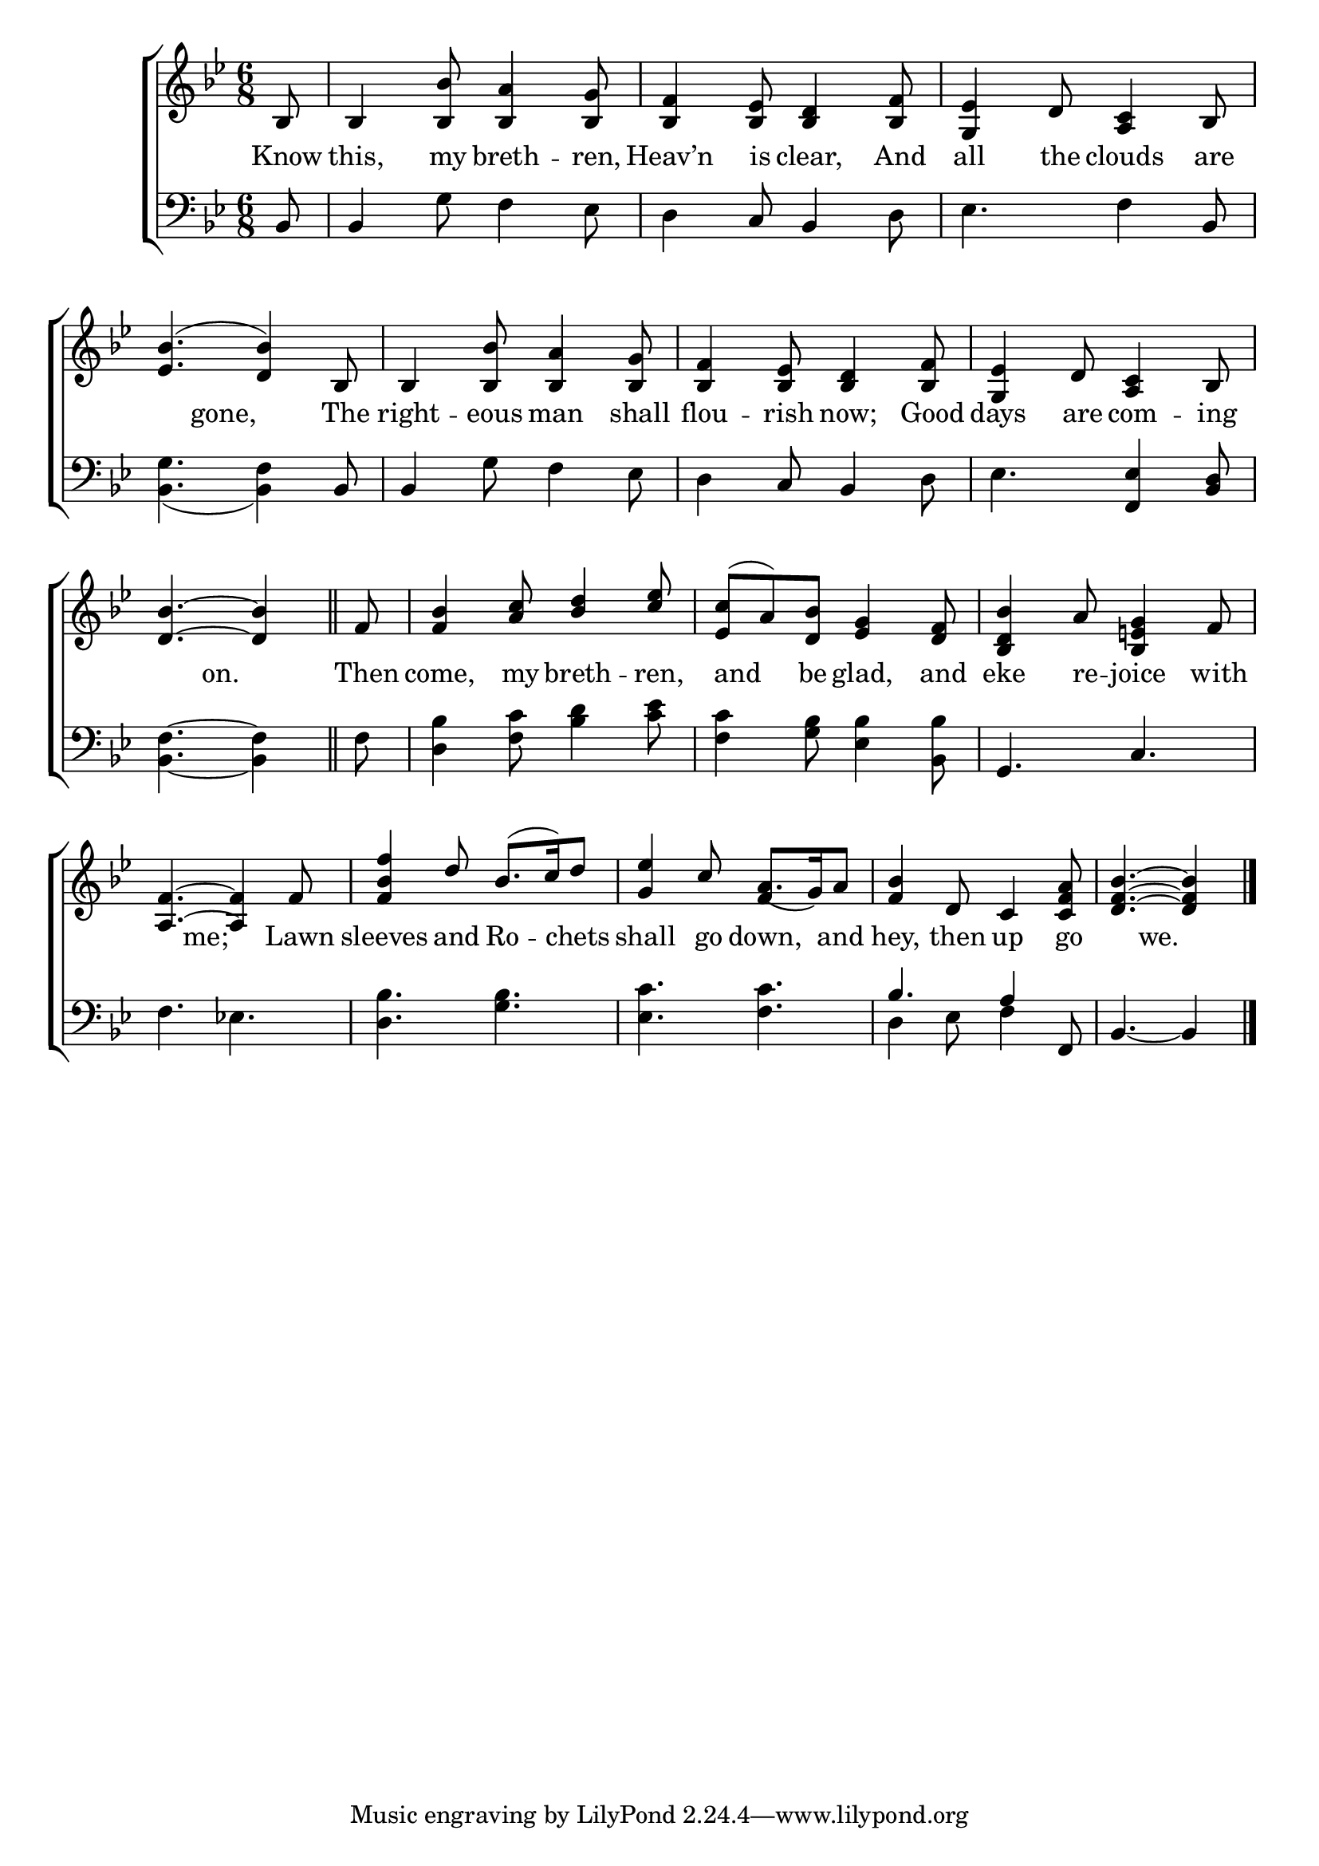 \version "2.22.0"
\language "english"

global = {
  \time 6/8
  \key bf \major
}

mBreak = { \break }
lalign = { \once \override  LyricText.self-alignment-X = #LEFT }
dynamicsX =
#(define-music-function (offset)(number?)
   #{
     \once \override DynamicText.X-offset = $offset
     \once \override DynamicLineSpanner.Y-offset = #0
   #})
hyphen = { \once \override LyricHyphen.minimum-distance = #1.0 }

\header {
  %	title = \markup {\medium \caps "Title."}
  %	poet = ""
  %	composer = ""

  meter = \markup {\italic ""}
  %	arranger = ""
}
\score {

  \new ChoirStaff {
    <<
      \new Staff = "up"  {
        <<
          \global
          \new 	Voice = "one" 	\fixed c' {
            \voiceOne
            \partial 8 bf,8 | bf,4 <bf, bf>8 <bf, a>4 <bf, g>8 | <bf, f>4 <bf, ef>8 <bf, d>4 <bf, f>8 | <g, ef>4 d8 <a, c>4 bf,8 | \mBreak
            <ef bf>4.( <d bf>4) bf,8 | bf,4 <bf, bf>8 <bf, a>4 <bf, g>8 | <bf, f>4 <bf, ef>8 <bf, d>4 <bf, f>8 | <g, ef>4 d8 <a, c>4 bf,8 | \mBreak
            \partial 8*5 <d bf>4.~<d bf>4 | \bar "||" \partial 8 f8 | <f bf>4 <a c'>8 <bf d'>4 <c' ef'>8 | <ef c'>8( a) <d bf> <ef g>4 <d f>8 | <bf, d bf>4 a8 <bf, e! g>4 f8 | \mBreak
            <a, f>4.~<a, f>4 f8 | <f bf f'>4 d'8 bf8.( c'16) d'8 | <g ef'>4 c'8 a8._( g16) a8 | <f bf>4 d8 c4 <c f a>8 | \partial 8*5 <d f bf>4.~<d f bf>4 | \fine
          }	% end voice one
          \new Voice  \fixed c' {
            \voiceTwo
            s8 | s2.*7 | s8*5 | 
            s8 | s2.*5 | \stemUp s4. f4 s8 |
          } % end voice two
        >>
      } % end staff up

      \new Lyrics \lyricmode {	% verse one
        Know8 this,4 my8 breth4 -- ren,8 | Heav’n4 is8 clear,4 And8 | all4 the8 clouds4 are8 |
        4 gone,4.  The8 | right4 -- eous8 man4 shall8 | flou4 -- rish8 now;4 Good8 | days4 are8 com4 -- ing8 |
        4 on.4. | Then8 | come,4 my8 breth4 -- ren,8 | 16 and8 16 be8 glad,4 and8 | eke4 re8 -- joice4 with8 |
        4 me;4. Lawn8 | sleeves4 and8 Ro4 -- chets8 | shall4 go8 down,4 and8 | hey,4 then8 up4 go8 | 4 we.4. |
      }	% end lyrics verse one

      \new   Staff = "down" {
        <<
          \clef bass
          \global
          \new Voice {
            %\voiceThree
            bf,8 | 4 g8 f4 ef8 | d4 c8 bf,4 d8 | ef4. f4 bf,8 |
            <bf, g>4._( <bf, f>4) bf,8 | bf,4 g8 f4 ef8 | d4 c8 bf,4 d8 | ef4. <f, ef>4 <bf, d>8 | 
            <bf, f>4.~<bf, f>4 | f8 | <d bf>4 <f c'>8 <bf d'>4 <c' ef'>8 | <f c'>4 <g bf>8 <ef bf>4 <bf, bf>8 | g,4. c4. | 
            f4. ef! | <d bf> <g bf> | <ef c'> <f c'> | \stemUp bf a4 f,8 | \partial 8*5 bf,4.~bf,4 | \fine 
          } % end voice three

          \new 	Voice {
            \voiceFour
            s2.*8 |
            s8 | s2.*6 | d4 ef8 f4 s8 |
          }	% end voice four

        >>
      } % end staff down
    >>
  } % end choir staff

  \layout{
    \context{
      \Score {
        \omit  BarNumber
        %\override LyricText.self-alignment-X = #LEFT
      }%end score
    }%end context
  }%end layout

  \midi{}

}%end score